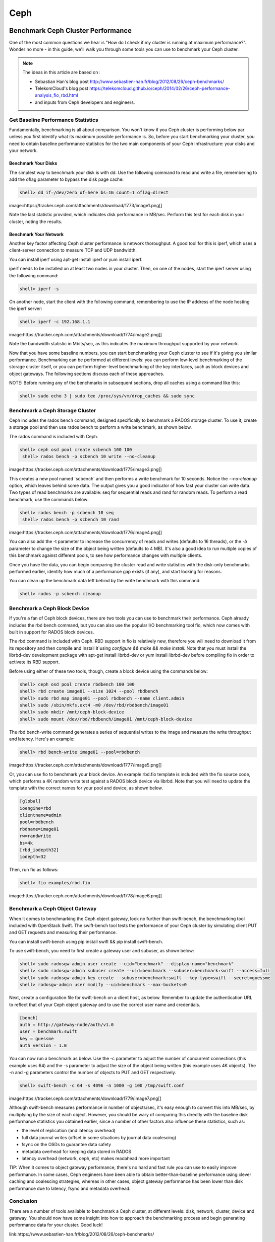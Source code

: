 Ceph
====

Benchmark Ceph Cluster Performance
-----------------------------------

One of the most common questions we hear is "How do I check if my cluster
is running at maximum performance?". Wonder no more - in this guide, we'll
walk you through some tools you can use to benchmark your Ceph cluster.

..  note::

    The ideas in this article are based on :
    
    * Sebastian Han's blog post http://www.sebastien-han.fr/blog/2012/08/26/ceph-benchmarks/
    * TelekomCloud's blog post https://telekomcloud.github.io/ceph/2014/02/26/ceph-performance-analysis_fio_rbd.html
    * and inputs from Ceph developers and engineers.

Get Baseline Performance Statistics
~~~~~~~~~~~~~~~~~~~~~~~~~~~~~~~~~~~~

Fundamentally, benchmarking is all about comparison. You won't know if you
Ceph cluster is performing below par unless you first identify what its
maximum possible performance is. So, before you start benchmarking your
cluster, you need to obtain baseline performance statistics for the two
main components of your Ceph infrastructure: your disks and your network.

Benchmark Your Disks
^^^^^^^^^^^^^^^^^^^^^

The simplest way to benchmark your disk is with dd. Use the following command
to read and write a file, remembering to add the oflag parameter to bypass
the disk page cache:

.. code::

   shell> dd if=/dev/zero of=here bs=1G count=1 oflag=direct

image::https://tracker.ceph.com/attachments/download/1773/image1.png[]

Note the last statistic provided, which indicates disk performance in MB/sec.
Perform this test for each disk in your cluster, noting the results.

Benchmark Your Network
^^^^^^^^^^^^^^^^^^^^^^^

Another key factor affecting Ceph cluster performance is network thoroughput.
A good tool for this is iperf, which uses a client-server connection to
measure TCP and UDP bandwidth.

You can install iperf using apt-get install iperf or yum install iperf.

iperf needs to be installed on at least two nodes in your cluster. Then, on
one of the nodes, start the iperf server using the following command:

.. code::

   shell> iperf -s

On another node, start the client with the following command, remembering
to use the IP address of the node hosting the iperf server:

.. code::

   shell> iperf -c 192.168.1.1

image:https://tracker.ceph.com/attachments/download/1774/image2.png[]

Note the bandwidth statistic in Mbits/sec, as this indicates the maximum
throughput supported by your network.

Now that you have some baseline numbers, you can start benchmarking your
Ceph cluster to see if it's giving you similar performance. Benchmarking
can be performed at different levels: you can perform low-level
benchmarking of the storage cluster itself, or you can perform higher-level
benchmarking of the key interfaces, such as block devices and object
gateways. The following sections discuss each of these approaches.

NOTE: Before running any of the benchmarks in subsequent sections, drop
all caches using a command like this:

.. code::

   shell> sudo echo 3 | sudo tee /proc/sys/vm/drop_caches && sudo sync

Benchmark a Ceph Storage Cluster
~~~~~~~~~~~~~~~~~~~~~~~~~~~~~~~~~

Ceph includes the rados bench command, designed specifically to benchmark a
RADOS storage cluster. To use it, create a storage pool and then use rados
bench to perform a write benchmark, as shown below.

The rados command is included with Ceph.

.. code::

   shell> ceph osd pool create scbench 100 100
    shell> rados bench -p scbench 10 write --no-cleanup

image:https://tracker.ceph.com/attachments/download/1775/image3.png[]

This creates a new pool named 'scbench' and then performs a write benchmark
for 10 seconds. Notice the `--no-cleanup` option, which leaves behind some
data. The output gives you a good indicator of how fast your cluster can write
data.
Two types of read benchmarks are available: seq for sequential reads and
rand for random reads. To perform a read benchmark, use the commands below:

.. code::

   shell> rados bench -p scbench 10 seq
    shell> rados bench -p scbench 10 rand

image:https://tracker.ceph.com/attachments/download/1776/image4.png[]

You can also add the -t parameter to increase the concurrency of reads and
writes (defaults to 16 threads), or the `-b` parameter to change the size
of the object being written (defaults to 4 MB). It's also a good idea to
run multiple copies of this benchmark against different pools, to see how
performance changes with multiple clients.

Once you have the data, you can begin comparing the cluster read and write
statistics with the disk-only benchmarks performed earlier, identify how
much of a performance gap exists (if any), and start looking for reasons.

You can clean up the benchmark data left behind by the write benchmark with
this command:

.. code::

   shell> rados -p scbench cleanup

Benchmark a Ceph Block Device
~~~~~~~~~~~~~~~~~~~~~~~~~~~~~~

If you're a fan of Ceph block devices, there are two tools you can use to
benchmark their performance. Ceph already includes the rbd bench command,
but you can also use the popular I/O benchmarking tool fio, which now
comes with built in support for RADOS block devices.

The rbd command is included with Ceph. RBD support in fio is relatively
new, therefore you will need to download it from its repository and then
compile and install it`using `configure && make && make install`. Note
that you must install the librbd-dev development package with apt-get
install librbd-dev or yum install librbd-dev before compiling fio in
order to activate its RBD support.

Before using either of these two tools, though, create a block device using
the commands below:

.. code::

   shell> ceph osd pool create rbdbench 100 100
   shell> rbd create image01 --size 1024 --pool rbdbench
   shell> sudo rbd map image01 --pool rbdbench --name client.admin
   shell> sudo /sbin/mkfs.ext4 -m0 /dev/rbd/rbdbench/image01
   shell> sudo mkdir /mnt/ceph-block-device
   shell> sudo mount /dev/rbd/rbdbench/image01 /mnt/ceph-block-device

The rbd bench-write command generates a series of sequential writes to the
image and measure the write throughput and latency. Here's an example:

.. code::

   shell> rbd bench-write image01 --pool=rbdbench

image:https://tracker.ceph.com/attachments/download/1777/image5.png[]

Or, you can use fio to benchmark your block device. An example rbd.fio
template is included with the fio source code, which performs a 4K random
write test against a RADOS block device via librbd. Note that you will
need to update the template with the correct names for your pool and device,
as shown below.

.. code::

    [global]
    ioengine=rbd
    clientname=admin
    pool=rbdbench
    rbdname=image01
    rw=randwrite
    bs=4k
    [rbd_iodepth32]
    iodepth=32

Then, run fio as follows:

.. code::

   shell> fio examples/rbd.fio

image:https://tracker.ceph.com/attachments/download/1778/image6.png[]

Benchmark a Ceph Object Gateway
~~~~~~~~~~~~~~~~~~~~~~~~~~~~~~~~

When it comes to benchmarking the Ceph object gateway, look no further than
swift-bench, the benchmarking tool included with OpenStack Swift. The
swift-bench tool tests the performance of your Ceph cluster by simulating
client PUT and GET requests and measuring their performance.

You can install swift-bench using pip install swift && pip install swift-bench.

To use swift-bench, you need to first create a gateway user and subuser,
as shown below:

.. code::

   shell> sudo radosgw-admin user create --uid="benchmark" --display-name="benchmark"
   shell> sudo radosgw-admin subuser create --uid=benchmark --subuser=benchmark:swift --access=full
   shell> sudo radosgw-admin key create --subuser=benchmark:swift --key-type=swift --secret=guessme
   shell> radosgw-admin user modify --uid=benchmark --max-buckets=0

Next, create a configuration file for swift-bench on a client host, as below.
Remember to update the authentication URL to reflect that of your Ceph object
gateway and to use the correct user name and credentials.

.. code::

   [bench]
   auth = http://gateway-node/auth/v1.0
   user = benchmark:swift
   key = guessme
   auth_version = 1.0

You can now run a benchmark as below. Use the -c parameter to adjust the
number of concurrent connections (this example uses 64) and the -s parameter
to adjust the size of the object being written (this example uses 4K
objects). The -n and -g parameters control the number of objects to
PUT and GET respectively.

.. code::

   shell> swift-bench -c 64 -s 4096 -n 1000 -g 100 /tmp/swift.conf

image:https://tracker.ceph.com/attachments/download/1779/image7.png[]

Although swift-bench measures performance in number of objects/sec, it's
easy enough to convert this into MB/sec, by multiplying by the size of
each object. However, you should be wary of comparing this directly with
the baseline disk performance statistics you obtained earlier, since
a number of other factors also influence these statistics, such as:

* the level of replication (and latency overhead)
* full data journal writes (offset in some situations by journal data
  coalescing)
* fsync on the OSDs to guarantee data safety
* metadata overhead for keeping data stored in RADOS
* latency overhead (network, ceph, etc) makes readahead more important

TIP: When it comes to object gateway performance, there's no hard and
fast rule you can use to easily improve performance. In some cases,
Ceph engineers have been able to obtain better-than-baseline performance
using clever caching and coalescing strategies, whereas in other cases,
object gateway performance has been lower than disk performance due to
latency, fsync and metadata overhead.

Conclusion
~~~~~~~~~~~

There are a number of tools available to benchmark a Ceph cluster, at
different levels: disk, network, cluster, device and gateway. You should
now have some insight into how to approach the benchmarking process and
begin generating performance data for your cluster. Good luck!


link:https://www.sebastien-han.fr/blog/2012/08/26/ceph-benchmarks/

Ceph benchmarks
----------------

The time has come to perform some benchmark with Ceph. You expect
(or not), they are there, my Ceph’s benchmarks!

Storage cluster on commodity hardware
~~~~~~~~~~~~~~~~~~~~~~~~~~~~~~~~~~~~~~

Assumptions
^^^^^^^^^^^^

*All the benchmark were performed on RBD, I didn’t performed any benchmarks on
CephFS nor RADOSGW.*

This article is divided into 3 sections where each section implies a different
set of machines or a different configuration. I called them:

* Old commodity servers
* Old commodity servers improved
* Middle-edge servers
* Insane servers

Consideration about the ceph’s journal. The journal is by design the component
that could be severely and easily improved. Take a little step back over it.
As a reminder the ceph’s journal serves 2 purposes:

* It acts as a buffer cache (FIFO buffer). The journal takes every request
  and performs each write with O_DIRECT. After a determined period and
  acknowledgment the journal flush his content to the backend filesystem.
  By default this value is set to 5 seconds and called
  `filestore max sync interval`. The filestore starts to flush when the
  journal is half-full or max sync interval is reached.
* Failure coverage, pending writes are handled by the Journal if not
  committed yet to the backend filesystem.

The journal can operate in 2 modes called parallel and writeahead, the given
mode is automatically detected according to the file system in use by the OSD
backend storage. The parallel mode is only supported by Btrfs.

In practice, common gigabits network can write 100 MB/sec. Let say that you
store your journal and your backend storage are stored on the same disk. This
disk has a write speed of 100 MB/sec. With the default writeahead mode the
write speed will be split after 5 seconds (the default duration during the
one the journal starts to flush to the backend filesystem).

The first 5 sec writes at 100 MB/sec, after that writes are splitted like so:

* 50 MB/sec for the journal
* 50 MB/sec for the backend filesystem

At the end the ideal size of the journal if you take in consideration random
values like:

* Disk latencies
* Sector to write
* Who knows what :D

More information can be found on the ceph wiki.

Specifications
~~~~~~~~~~~~~~~

Servers
^^^^^^^^

Here the details of my servers:

* Number of servers: 3
* Hardware type: *Dell*
* Host model: *Dell PowerEdge 860*
* Host CPU: *Intel Xeon CPU 3050 @ 2.13GHz x2*
* Host RAM: *4G*
* Host disks: *SEAGATE Model: ST3146855SS*
    * 2x physical RAID 1 of 146GB @ 15K RPM
* Host NIC: *Broadcom Corporation NetXtreme BCM5721 Gigabit Ethernet
  PCI Express*

For more information about the disks used.

Network
^^^^^^^^

I used one or two private gigabit switches.

Default topology, client writes and OSDs’s replication use the same network
link:

image:http://www.sebastien-han.fr/images/ceph_network_basic_setup.jpg[]

Optimized topology, here the OSD internal replication is handle via the
private switch:

image:http://www.sebastien-han.fr/images/ceph_network_improved_setup.jpg[]

Environement specifications
^^^^^^^^^^^^^^^^^^^^^^^^^^^^

Running softwares and versions:

* Operating system: Ubuntu Server
* Version: LTS 12.04
* LVM:
    * 1 tiny LV for the root filesystem (ext4): 20GB
    * 1 LV of 100G using XFS
* Ceph version: 0.48 Argonaut
* OSDs numbers: 3
* MON numbers: 3
* Ceph journal:
    * first stored on each LV
* Ceph journal size: 2G

My ceph.conf is identical on each node and doesn’t contain any funky options.

Environment benchmarks
~~~~~~~~~~~~~~~~~~~~~~~

In order to be sure that we don’t have any bootleneck, I started to bench the
cluster environment.

Local disk benchmarks
^^^^^^^^^^^^^^^^^^^^^^

Always use the oflag=direct in order to use direct I/O. Why? Because the
system maintains a page cache to improve I/O performance. Thanks to this
page cache, every single write operations to the storage system are
considered completed after the data has been copied to the page cache.
The page cache is copied to permanent storage (hard drive disk) using the
system call fsync(2).

We definitely want to bypassed those system cache to get ‘real’ performance
results.

..  code::

    $ dd if=/dev/zero of=here bs=1G count=1 oflag=direct
    1073741824 bytes (1.1 GB) copied, 9.99525 s, 107 MB/s

I got the same result on every servers, since all of them have the same
disk model it’s not surprising.

Evaluate the network
^^^^^^^^^^^^^^^^^^^^^

First make sure that the network is not source of any bottleneck. For
this purpose we are going to use `iperf` and the swiss knife army `netcat`:

Iperf
^^^^^^

Iperf will validate the efficient bandwidth between every machines, the
real network connection speed. From on server run:

.. code::

   $ iperf -s
    ------------------------------------------------------------
    Server listening on TCP port 5001
    TCP window size: 85.3 KByte (default)
    ------------------------------------------------------------
    [  4] local 172.17.1.5 port 5001 connected with 172.17.1.7 port 39815
    [ ID] Interval       Transfer     Bandwidth
    [  4]  0.0-10.0 sec  1.10 GBytes   941 Mbits/sec

From an another run:

.. code::

   $ iperf -c 172.17.1.5 -i1 -t 10
    ------------------------------------------------------------
    Client connecting to 172.17.1.5, TCP port 5001
    TCP window size: 23.5 KByte (default)
    ------------------------------------------------------------
    [  3] local 172.17.1.7 port 39815 connected with 172.17.1.5 port 5001
    [ ID] Interval       Transfer     Bandwidth
    [  3]  0.0- 1.0 sec   116 MBytes   970 Mbits/sec
    [  3]  1.0- 2.0 sec   112 MBytes   944 Mbits/sec
    [  3]  2.0- 3.0 sec   111 MBytes   933 Mbits/sec
    [  3]  3.0- 4.0 sec   113 MBytes   947 Mbits/sec
    [  3]  4.0- 5.0 sec   112 MBytes   935 Mbits/sec
    [  3]  5.0- 6.0 sec   113 MBytes   945 Mbits/sec
    [  3]  6.0- 7.0 sec   112 MBytes   935 Mbits/sec
    [  3]  7.0- 8.0 sec   113 MBytes   946 Mbits/sec
    [  3]  8.0- 9.0 sec   111 MBytes   934 Mbits/sec
    [  3]  9.0-10.0 sec   113 MBytes   946 Mbits/sec
    [  3]  0.0-10.0 sec  1.10 GBytes   943 Mbits/sec

    OK.

Netcat
^^^^^^^

Netcat will determine the current bandwidth for the writes. From on server run:

.. code::

   $ nc -v -v -l -n 2222 >/dev/null
   Connection from 172.17.1.8 port 2222 [tcp/*] accepted

From an another machine run:

.. code::

    $ time dd if=/dev/zero | nc -v -v -n 172.17.1.7 2222
    Connection to 172.17.1.7 2222 port [tcp/*] succeeded!
    ^C3991473+0 records in
    3991472+0 records out
    2043633664 bytes (2.0 GB) copied, 18.1348 s, 113 MB/s

    real	0m18.137s
    user	0m1.596s
    sys	0m15.109s

OK.

* With those simples test you can easily found your bottleneck.

Ceph benchmarks
~~~~~~~~~~~~~~~~

R Note that every benchmarks have been preceded by the following command:

.. code::

   $ sudo echo 3 | sudo tee /proc/sys/vm/drop_caches && sudo sync

The bonnie++ test. Since there is no difference between using all the memory
available and I reduced this value, I did some tests with a generated size
of 8G:

.. code::

   $ sudo bonnie++ -s 8192 -r 4096 -u root -d /mnt/ -m BenchClient

Every RADOS benchmarks with the internal benchmarker have been done like so:

.. code::

    rados bench -p my_pool 300 write
    rados bench -p my_pool 300 seq

Rados internal benchmarker
^^^^^^^^^^^^^^^^^^^^^^^^^^^

Replica count of 2
'''''''''''''''''''

3 OSDs: Writes

.. code::

    Total time run:         301.488871
    Total writes made:      4200
    Write size:             4194304
    Bandwidth (MB/sec):     55.723

    Stddev Bandwidth:       16.1221
    Max bandwidth (MB/sec): 100
    Min bandwidth (MB/sec): 0
    Average Latency:        1.14695
    Stddev Latency:         0.510571
    Max latency:            6.16363
    Min latency:            0.143685

3 OSDs: Sequential

.. code::

    Total time run:        300.966543
    Total reads made:     10528
    Read size:            4194304
    Bandwidth (MB/sec):    110.551

    Average Latency:       0.578213
    Max latency:           1.42949
    Min latency:           0.085003

5 OSDs: Writes

.. code::

    Bandwidth (MB/sec):     93.003

5 OSDs: Sequential

.. code::

    Bandwidth (MB/sec):    111.165

We reached the bandwidth limitations with the seq.

Replica count of 3
'''''''''''''''''''

3 OSDs: Writes

.. code::

    Total time run:         301.860407
    Total writes made:      4221
    Write size:             4194304
    Bandwidth (MB/sec):     42.672

    Stddev Bandwidth:       11.9161
    Max bandwidth (MB/sec): 80
    Min bandwidth (MB/sec): 0
    Average Latency:        1.49945
    Stddev Latency:         0.342719
    Max latency:            3.78959
    Min latency:            0.399672

3 OSDs: Sequential:

.. code::

    Total time run:        300.620169
    Total reads made:     8268
    Read size:            4194304
    Bandwidth (MB/sec):    110.013

    Average Latency:       0.581603
    Max latency:           1.43647
    Min latency:           0.080254

Does the number of pg influence the performance?
'''''''''''''''''''''''''''''''''''''''''''''''''

Here I created several pools one by pg num:

.. code::

    1000 pg: 41.584 MB/sec
    2000 pg: 41.884 MB/sec
    5000 pg: 41.192 MB/sec
    10000 pg: 41.734 MB/sec

There was absolutly no difference.

OSDs
^^^^^

This command simulates write from the OSD, which means that you write first on
the journal and then to backend file system. As you can see we are very close
from my assumptions. My network and my disks can both write to ~110 MB/sec.
So the values below are not surprising at all.

.. code::

    $ sudo for j in `seq 10`; do for i in 0 1 2; do ceph osd tell $i bench ; done ; done
    ok
    ok
    ...
    ...

Average values:

.. code::

    osd.0 [INF] bench: wrote 1024 MB in blocks of 4096 KB in 19.109900 sec at 54870 KB/sec
    osd.1 [INF] bench: wrote 1024 MB in blocks of 4096 KB in 20.755279 sec at 50520 KB/sec
    osd.2 [INF] bench: wrote 1024 MB in blocks of 4096 KB in 19.347267 sec at 54197 KB/sec

RBD mapped devices
'''''''''''''''''''

The following actions have been done on the client machine:

.. code::

    $ rados mkpool seb
    $ rbd -p seb create --size 20000 seb
    $ rbd -p seb map seb
    $ mkfs.ext4 /dev/rbd0
    $ mount /dev/rbd0 /mnt

DDs!
'''''

Huge block size:

.. code::

    $ sudo dd if=/dev/zero of=/mnt/lol bs=1G count=1 oflag=direct
    1073741824 bytes (1.1 GB) copied, 48.7659 s, 22.0 MB/s

Common block size:

.. code::

    $ sudo dd if=/dev/zero of=/mnt/lal bs=4M count=1000 oflag=direct
    4194304000 bytes (4.2 GB) copied, 231.526 s, 18.1 MB/s

Bonnie++
'''''''''

Bonnie++

.. code::

    Version  1.96       ------Sequential Output------ --Sequential Input- --Random-
    Concurrency   1     -Per Chr- --Block-- -Rewrite- -Per Chr- --Block-- --Seeks--
    Machine        Size K/sec %CP K/sec %CP K/sec %CP K/sec %CP K/sec %CP  /sec %CP
    compute02    32088M   494  96 21599   2 10136   1  2345  95 45398   3 252.7  15
    Latency             16171us    4590ms    1573ms   38982us     193ms     201ms
    Version  1.96       ------Sequential Create------ --------Random Create--------
    compute02           -Create-- --Read--- -Delete-- -Create-- --Read--- -Delete--
                files  /sec %CP  /sec %CP  /sec %CP  /sec %CP  /sec %CP  /sec %CP
                    16 11940  22 +++++ +++ 22407  32 13639  24 +++++ +++  9377  13
    Latency               406us     579us    1042us     448us      15us     701us
    1.96,1.96,compute02,1,1344551648,32088M,,494,96,21599,2,10136,1,2345,95,45398,3,252.7,15,16,,,,,11940,22,+++++,+++,22407,32,13639,24,+++++,+++,9377,13,16171us,4590ms,1573ms,38982us,193ms,201ms,406us,579us,1042us,448us,15us,701us

With the option: filestore flusher set to false

.. code::

    Version  1.96       ------Sequential Output------ --Sequential Input- --Random-
    Concurrency   1     -Per Chr- --Block-- -Rewrite- -Per Chr- --Block-- --Seeks--
    Machine        Size K/sec %CP K/sec %CP K/sec %CP K/sec %CP K/sec %CP  /sec %CP
    Control01        8G   510  97 28455   4 30642   3  2436  95 2728545  99 696.1  21
    Latency             15920us    1910ms    3485ms    3206us      61us    7308us
    Version  1.96       ------Sequential Create------ --------Random Create--------
    Control01           -Create-- --Read--- -Delete-- -Create-- --Read--- -Delete--
                files  /sec %CP  /sec %CP  /sec %CP  /sec %CP  /sec %CP  /sec %CP
                    16 23726  46 +++++ +++ 32471  53 26351  50 +++++ +++ 23727  39
    Latency               700us     568us     741us     494us      13us     720us
    1.96,1.96,Control01,1,1345196347,8G,,510,97,28455,4,30642,3,2436,95,2728545,99,696.1,21,16,,,,,23726,46,+++++,+++,32471,53,26351,50,+++++,+++,23727,39,15920us,1910ms,3485ms,3206us,61us,7308us,700us,568us,741us,494us,13us,720us

Commodity improved!
~~~~~~~~~~~~~~~~~~~~

The first improvement that you can bring to your cluster is definitely
to store your journal in a dedicated disk, ideally a SSD. Here with used a
Dell SSD.

Rados
^^^^^^

Rados write
''''''''''''

3 OSDs

.. code::

    Total time run:         304.745479
    Total writes made:      4661
    Write size:             4194304
    Bandwidth (MB/sec):     61.179

    Stddev Bandwidth:       38.3555
    Max bandwidth (MB/sec): 120
    Min bandwidth (MB/sec): 0
    Average Latency:        1.04608
    Stddev Latency:         1.25134
    Max latency:            10.747
    Min latency:            0.158048

4 OSDs

.. code::

    Total time run:         309.768170
    Total writes made:      4897
    Write size:             4194304
    Bandwidth (MB/sec):     63.234

    Stddev Bandwidth:       44.439
    Max bandwidth (MB/sec): 132
    Min bandwidth (MB/sec): 0
    Average Latency:        1.01208
    Stddev Latency:         1.57929
    Max latency:            12.227
    Min latency:            0.133978

5 OSDs

.. code::

    Total time run:         300.712355
    Total writes made:      6366
    Write size:             4194304
    Bandwidth (MB/sec):     84.679

    Stddev Bandwidth:       39.9759
    Max bandwidth (MB/sec): 144
    Min bandwidth (MB/sec): 0
    Average Latency:        0.755717
    Stddev Latency:         0.893649
    Max latency:            10.881
    Min latency:            0.137202

Rados seq
''''''''''

The seq tests reached the Gigabits limit for a while, only the Write matter.
This is why I only performed 2 tests, one with 3 OSDs and the other with 5
OSDs.

.. code::

    Total time run:        207.287149
    Total reads made:     5656
    Read size:            4194304
    Bandwidth (MB/sec):    109.143

    Average Latency:       0.586076
    Max latency:           1.76351
    Min latency:           0.074353

5 OSDs:

.. code::

    Total time run:        110.200887
    Total reads made:     3042
    Read size:            4194304
    Bandwidth (MB/sec):    110.417

    Average Latency:       0.579155
    Max latency:           1.75389
    Min latency:           0.048253

OSD
^^^^

.. code::

    $ sudo for j in `seq 10`;do for i in 0 1 2; do ceph osd tell $i bench ; done; done
    ok
    ok
    ...
    ...

Average values:

.. code::

    osd.0 [INF] bench: wrote 1024 MB in blocks of 4096 KB in 9.154749 sec at 111 MB/sec
    osd.1 [INF] bench: wrote 1024 MB in blocks of 4096 KB in 9.136084 sec at 112 MB/sec
    osd.2 [INF] bench: wrote 1024 MB in blocks of 4096 KB in 6.674849 sec at 153 MB/sec

RBD
^^^^

DD
'''

Huge block size:

.. code::

    $ dd if=/dev/zero of=/mnt/lol bs=1G count=1 oflag=direct
    1073741824 bytes (1.1 GB) copied, 35.4976 s, 30.2 MB/s

With the option: filestore flusher set to false

.. code::

    $ dd if=/dev/zero of=/mnt/lol bs=1G count=1 oflag=direct
    1073741824 bytes (1.1 GB) copied, 17.4976 s, 60.2 MB/s

Common block size:

.. code::

    $ dd if=/dev/zero of=/mnt/count bs=4M count=1000 oflag=direct
    4194304000 bytes (4.2 GB) copied, 94.2111 s, 44.5 MB/s

Bonnie++
'''''''''

.. code::

    Version  1.96       ------Sequential Output------ --Sequential Input- --Random-
    Concurrency   1     -Per Chr- --Block-- -Rewrite- -Per Chr- --Block-- --Seeks--
    Machine        Size K/sec %CP K/sec %CP K/sec %CP K/sec %CP K/sec %CP  /sec %CP
    Compute01        8G   495  98 24954   3 24548   2  2234  99 2710065  99 682.2  21
    Latency             16428us    3108ms    5602ms    3889us     139us    7167us
    Version  1.96       ------Sequential Create------ --------Random Create--------
    Compute01           -Create-- --Read--- -Delete-- -Create-- --Read--- -Delete--
                files  /sec %CP  /sec %CP  /sec %CP  /sec %CP  /sec %CP  /sec %CP
                    16 26153  46 +++++ +++ +++++ +++ 32226  54 +++++ +++ +++++ +++
    Latency               649us     566us     715us     469us      15us     710us
    1.96,1.96,Compute01,1,1344845207,8G,,495,98,24954,3,24548,2,2234,99,2710065,99,682.2,21,16,,,,,26153,46,+++++,+++,+++++,+++,32226,54,+++++,+++,+++++,+++,16428us,3108ms,5602ms,3889us,139us,7167us,649us,566us,715us,469us,15us,710us

With the option: filestore flusher set to false

.. code::

    Version  1.96       ------Sequential Output------ --Sequential Input- --Random-
    Concurrency   1     -Per Chr- --Block-- -Rewrite- -Per Chr- --Block-- --Seeks--
    Machine        Size K/sec %CP K/sec %CP K/sec %CP K/sec %CP K/sec %CP  /sec %CP
    Control01        8G   518  98 41844   5 45389   5  2559  99 2726799  99  3254  98
    Latency             50820us     659ms   10272ms    3220us     326us   10390us
    Version  1.96       ------Sequential Create------ --------Random Create--------
    Control01           -Create-- --Read--- -Delete-- -Create-- --Read--- -Delete--
                files  /sec %CP  /sec %CP  /sec %CP  /sec %CP  /sec %CP  /sec %CP
                    16  7614  15 +++++ +++ +++++ +++ 30888  60 +++++ +++ +++++ +++
    Latency               715us     554us     842us     481us      12us     716us
    1.96,1.96,Control01,1,1345157006,8G,,518,98,41844,5,45389,5,2559,99,2726799,99,3254,98,16,,,,,7614,15,+++++,+++,+++++,+++,30888,60,+++++,+++,+++++,+++,50820us,659ms,10272ms,3220us,326us,10390us,715us,554us,842us,481us,12us,716us

With the option: filestore flusher set to false and 4 OSDs:

.. code::

    Version  1.96       ------Sequential Output------ --Sequential Input- --Random-
    Concurrency   1     -Per Chr- --Block-- -Rewrite- -Per Chr- --Block-- --Seeks--
    Machine        Size K/sec %CP K/sec %CP K/sec %CP K/sec %CP K/sec %CP  /sec %CP
    Control01        8G   509  98 49789   6 50924   6  2582  99 2738115 100  3012  93
    Latency             15995us    1713ms   13267ms    3191us      41us    9365us
    Version  1.96       ------Sequential Create------ --------Random Create--------
    Control01           -Create-- --Read--- -Delete-- -Create-- --Read--- -Delete--
                files  /sec %CP  /sec %CP  /sec %CP  /sec %CP  /sec %CP  /sec %CP
                    16 14593  28 +++++ +++ +++++ +++ +++++ +++ +++++ +++ +++++ +++
    Latency               730us     568us     753us     499us      13us     795us
    1.96,1.96,Control01,1,1345203449,8G,,509,98,49789,6,50924,6,2582,99,2738115,100,3012,93,16,,,,,14593,28,+++++,+++,+++++,+++,+++++,+++,+++++,+++,+++++,+++,15995us,1713ms,13267ms,3191us,41us,9365us,730us,568us,753us,499us,13us,795us

With the option: filestore flusher set to false and 5 OSDs:

.. code::

    Version  1.96       ------Sequential Output------ --Sequential Input- --Random-
    Concurrency   1     -Per Chr- --Block-- -Rewrite- -Per Chr- --Block-- --Seeks--
    Machine        Size K/sec %CP K/sec %CP K/sec %CP K/sec %CP K/sec %CP  /sec %CP
    Control01        8G   489  99 58579   8 61046   7  2554  99 2736782  99  3283 102
    Latency             16889us     971ms    5086ms    3238us      53us   10256us
    Version  1.96       ------Sequential Create------ --------Random Create--------
    Control01           -Create-- --Read--- -Delete-- -Create-- --Read--- -Delete--
                files  /sec %CP  /sec %CP  /sec %CP  /sec %CP  /sec %CP  /sec %CP
                    16 27475  55 +++++ +++ 21142  34 +++++ +++ +++++ +++ +++++ +++
    Latency               670us     558us     730us     470us      12us     722us
    1.96,1.96,Control01,1,1345202370,8G,,489,99,58579,8,61046,7,2554,99,2736782,99,3283,102,16,,,,,27475,55,+++++,+++,21142,34,+++++,+++,+++++,+++,+++++,+++,16889us,971ms,5086ms,3238us,53us,10256us,670us,558us,730us,470us,12us,722us

Middle-edge servers!
~~~~~~~~~~~~~~~~~~~~~

SPECIFICATIONS
^^^^^^^^^^^^^^^

SERVERS
''''''''

Here the details of my servers:

* Number of servers: 2
* Hardware type: Dell
* Host model: Dell PowerEdge R520
* Host CPU: Intel Xeon CPU E5-2403 @ 1.80GHz x8
* Host RAM: 32 G
* Host disks: 4x RAID 1 of 600GB SAS 15K RPM

ENVIRONMENT SPECIFICATIONS
'''''''''''''''''''''''''''

Running softwares and versions:

* Operating system: Ubuntu Server
* Version: LTS 12.04
* Ceph version: 0.48 Argonaut
* OSDs numbers: 6; 3 per server
* MON numbers: 1
* Ceph journal: stored on 1 SSD on each server
* Ceph journal size: 2G

ENVIRONEMENT BENCHMARKS
^^^^^^^^^^^^^^^^^^^^^^^^

In order to be sure that we don’t have any bootleneck, I started to bench
the cluster environment.

LOCAL DISK BENCHMARKS
''''''''''''''''''''''

Huge block size:

.. code::

    $ dd if=/dev/zero of=seb bs=1G count=1 oflag=direct
    1073741824 bytes (1.1 GB) copied, 4.76773 s, 225 MB/s

Common block size:

.. code::

    $ dd if=/dev/zero of=seb bs=4M count=250 oflag=direct
    1048576000 bytes (1.0 GB) copied, 3.97997 s, 263 MB/s

Ceph benchmarks
^^^^^^^^^^^^^^^^

RADOS internal benchmarker
'''''''''''''''''''''''''''

Here I seeked the maximum performance, so I used a client bonded links with
Round-robin in order to overcome the Gigabit limit.

Write

.. code::

    Total time run:         300.518826
    Total writes made:      10584
    Write size:             4194304
    Bandwidth (MB/sec):     140.876

    Stddev Bandwidth:       13.5806
    Max bandwidth (MB/sec): 184
    Min bandwidth (MB/sec): 72
    Average Latency:        0.454281
    Stddev Latency:         0.214257
    Max latency:            1.622
    Min latency:            0.106254

Sequential

.. code::

    Total time run:        297.490987
    Total reads made:     10584
    Read size:            4194304
    Bandwidth (MB/sec):    142.310

    Average Latency:       0.44962
    Max latency:           2.03957
    Min latency:           0.054391

III.2. OSDS

OSD internal writes:

.. code::

    osd.5 [INF] bench: wrote 1024 MB in blocks of 4096 KB in 1.573642 sec at 650 MB/sec
    osd.1 [INF] bench: wrote 1024 MB in blocks of 4096 KB in 2.070818 sec at 494 MB/sec
    osd.3 [INF] bench: wrote 1024 MB in blocks of 4096 KB in 1.593774 sec at 642 MB/sec
    osd.2 [INF] bench: wrote 1024 MB in blocks of 4096 KB in 2.027097 sec at 505 MB/sec
    osd.4 [INF] bench: wrote 1024 MB in blocks of 4096 KB in 1.632214 sec at 627 MB/sec
    osd.0 [INF] bench: wrote 1024 MB in blocks of 4096 KB in 2.082020 sec at 491 MB/sec

III.3. RBD
III.3.1. DDs

Huge block size:

.. code::

    $ dd if=/dev/zero of=/mnt/lol bs=1G count=1 oflag=direct
    1073741824 bytes (1.1 GB) copied, 7.66643 s, 140 MB/s

Common block size:

.. code::

    $ dd if=/dev/zero of=/mnt/lol bs=4M count=250 oflag=direct
    1048576000 bytes (1.0 GB) copied, 11.3414 s, 92.5 MB/s

III.3.2. Bonnie++

Bonnie++:

.. code::

    Version  1.96       ------Sequential Output------ --Sequential Input- --Random-
    Concurrency   1     -Per Chr- --Block-- -Rewrite- -Per Chr- --Block-- --Seeks--
    Machine        Size K/sec %CP K/sec %CP K/sec %CP K/sec %CP K/sec %CP  /sec %CP
    BenchClient      8G   900  98 87434   8 144289  11  3032  99 7704813  99  4202  96
    Latency             19407us   20065us     168us    3957us     139us      73us
    Version  1.96       ------Sequential Create------ --------Random Create--------
    BenchClient         -Create-- --Read--- -Delete-- -Create-- --Read--- -Delete--
                files  /sec %CP  /sec %CP  /sec %CP  /sec %CP  /sec %CP  /sec %CP
                    16 +++++ +++ +++++ +++ +++++ +++ +++++ +++ +++++ +++ +++++ +++
    Latency               316us     788us     854us     348us      16us     378us
    1.96,1.96,BenchClient,1,1345571416,8G,,900,98,87434,8,144289,11,3032,99,7704813,99,4202,96,16,,,,,+++++,+++,+++++,+++,+++++,+++,+++++,+++,+++++,+++,+++++,+++,19407us,20065us,168us,3957us,139us,73us,316us,788us,854us,348us,16us,378us

Insane servers!

Specifications
I.1. Servers

Here the details of my servers:

* Hardware type: Dell
* Host model: Dell PowerEdge R620
* Host CPU: Intel Xeon CPU E5-2660 0 @ 2.20GHz x32
* Host RAM: 65 G
* Host disks: SSD DELL
    * 2x RAID 1 of 100G
    * 2x RAID 1 of 200G

I.2. ENVIRONEMENT SPECIFICATIONS

Running softwares and versions:

* Operating system: Ubuntu Server
* Version: LTS 12.04
* Ceph version: 0.48 Argonaut
* OSDs numbers: 3
* MON numbers: 3
* Ceph journal: stored on 1 SSD on each server
* Ceph journal size: 2G

II. ENVIRONEMENT BENCHMARKS

In order to be sure that we don’t have any bootleneck, I started to bench the
cluster environment.

II.1. LOCAL DISK BENCHMARKS

R Note about the SSDs. The first hit, hits the SSD internal buffer so you get
amazing performance. Below the first hit (the buffer) and the second one
(and so on).

Huge block size:

.. code::

    $ dd if=/dev/zero of=seb bs=1G count=1 oflag=direct
    1073741824 bytes (1.1 GB) copied, 3.72137 s, 289 MB/s
    1073741824 bytes (1.1 GB) copied, 6.79279 s, 158 MB/s

Common block size:

.. code::

    $ dd if=/dev/zero of=seb bs=4M count=250 oflag=direct
    1048576000 bytes (1.0 GB) copied, 2.89631 s, 362 MB/s
    1048576000 bytes (1.0 GB) copied, 7.32222 s, 143 MB/s

III. Ceph benchmarks
III.1. RADOS INTERNAL BENCHMARKER

Write

.. code::

    Total time run:         300.562480
    Total writes made:      6575
    Write size:             4194304
    Bandwidth (MB/sec):     87.503

    Stddev Bandwidth:       5.31243
    Max bandwidth (MB/sec): 100
    Min bandwidth (MB/sec): 60
    Average Latency:        0.731271
    Stddev Latency:         0.464997
    Max latency:            1.80529
    Min latency:            0.15539

With a dedicated private network:

.. code::

    Total time run:         300.994975
    Total writes made:      8306
    Write size:             4194304
    Bandwidth (MB/sec):     110.381

    Stddev Bandwidth:       23.0465
    Max bandwidth (MB/sec): 156
    Min bandwidth (MB/sec): 56
    Average Latency:        0.579727
    Stddev Latency:         0.338156
    Max latency:            1.88386
    Min latency:            0.120633

With a dedicated private network and round-robin bonded clients:

.. code::

    Total time run:         300.330944
    Total writes made:      11338
    Write size:             4194304
    Bandwidth (MB/sec):     151.007

    Stddev Bandwidth:       28.6038
    Max bandwidth (MB/sec): 204
    Min bandwidth (MB/sec): 64
    Average Latency:        0.423753
    Stddev Latency:         0.207152
    Max latency:            1.30265
    Min latency:            0.117577

Sequential

.. code::

   Total time run:        234.377939
    Total reads made:     6575
    Read size:            4194304
    Bandwidth (MB/sec):    112.212

    Average Latency:       0.57021
    Max latency:           1.40867
    Min latency:           0.0825

With a dedicated private network:

.. code::

   Total time run:        296.067941
    Total reads made:     8306
    Read size:            4194304
    Bandwidth (MB/sec):    112.217

    Average Latency:       0.570205
    Max latency:           1.61435
    Min latency:           0.085098

With a dedicated private network and round-robin bonded clients:

.. code::

   Total time run:        255.446166
    Total reads made:     11338
    Read size:            4194304
    Bandwidth (MB/sec):    177.540

    Average Latency:       0.360375
    Max latency:           1.07688
    Min latency:           0.056551

III.2. OSDS

OSD internal writes:

.. code::

   osd.0 [INF] bench: wrote 1024 MB in blocks of 4096 KB in 4.937443 sec at 207 MB/sec
   osd.1 [INF] bench: wrote 1024 MB in blocks of 4096 KB in 4.847808 sec at 211 MB/sec
   osd.2 [INF] bench: wrote 1024 MB in blocks of 4096 KB in 4.937443 sec at 207 MB/sec

III. RBD
III.1. DDS

Huge block size:

.. code::

    $ sudo dd if=/dev/zero of=/mnt/bench bs=1G count=1 oflag=direct
    1073741824 bytes (1.1 GB) copied, 11.8962 s, 90.3 MB/s

Common block size:

.. code::

    $ sudo dd if=/dev/zero of=/mnt/lal bs=4M count=1000 oflag=direct
    4194304000 bytes (4.2 GB) copied, 47.0956 s, 89.1 MB/s

With a dedicated private network

.. code::

    $ sudo dd if=/dev/zero of=/mnt/bench bs=1G count=1 oflag=direct
    1073741824 bytes (1.1 GB) copied, 10.358 s, 104 MB/s

With a dedicated private network and round-robin bonded clients:

.. code::

    $ sudo dd if=/dev/zero of=/mnt/bench bs=1G count=1 oflag=direct
    1073741824 bytes (1.1 GB) copied, 6.8115 s, 158 MB/s

III.2. bonnie++

.. code::

    Version  1.96       ------Sequential Output------ --Sequential Input- --Random-
    Concurrency   1     -Per Chr- --Block-- -Rewrite- -Per Chr- --Block-- --Seeks--
    Machine        Size K/sec %CP K/sec %CP K/sec %CP K/sec %CP K/sec %CP  /sec %CP
    BenchClient      8G   884  97 67352   6 91087   7  3183  99 7721231  99  4339 104
    Latency             19237us    2171us     160us    3768us     141us     110us
    Version  1.96       ------Sequential Create------ --------Random Create--------
    BenchClient         -Create-- --Read--- -Delete-- -Create-- --Read--- -Delete--
                files  /sec %CP  /sec %CP  /sec %CP  /sec %CP  /sec %CP  /sec %CP
                    16 +++++ +++ +++++ +++ +++++ +++ +++++ +++ +++++ +++ +++++ +++
    Latency              1317us     818us     869us     288us      15us     526us
    1.96,1.96,BenchClient,1,1344648723,8G,,884,97,67352,6,91087,7,3183,99,7721231,99,4339,104,16,,,,,+++++,+++,+++++,+++,+++++,+++,+++++,+++,+++++,+++,+++++,+++,19237us,2171us,160us,3768us,141us,110us,1317us,818us,869us,288us,15us,526us

With a dedicated private network and round-robin bonded clients:

.. code::

    Version  1.96       ------Sequential Output------ --Sequential Input- --Random-
    Concurrency   1     -Per Chr- --Block-- -Rewrite- -Per Chr- --Block-- --Seeks--
    Machine        Size K/sec %CP K/sec %CP K/sec %CP K/sec %CP K/sec %CP  /sec %CP
    BenchClient      8G   888  98 76432   8 148261  11  3371  99 7720435 100  4450 106
    Latency             19265us     361ms     154us    3664us     131us      66us
    Version  1.96       ------Sequential Create------ --------Random Create--------
    BenchClient         -Create-- --Read--- -Delete-- -Create-- --Read--- -Delete--
                files  /sec %CP  /sec %CP  /sec %CP  /sec %CP  /sec %CP  /sec %CP
                    16 +++++ +++ +++++ +++ +++++ +++ +++++ +++ +++++ +++ +++++ +++
    Latency              1273us     795us     849us     285us      15us     374us
    1.96,1.96,BenchClient,1,1345068839,8G,,888,98,76432,8,148261,11,3371,99,7720435,100,4450,106,16,,,,,+++++,+++,+++++,+++,+++++,+++,+++++,+++,+++++,+++,+++++,+++,19265us,361ms,154us,3664us,131us,66us,1273us,795us,849us,285us,15us,374us

Some final thoughts:

* As many OSDs you have as better is the load-balance in the cluster. Let’s
  assume that you use 1 disk per OSD, it means that you will prefer 2 disk of
  500G instead of 1T disk.
* The usage of a SSD dramatically improves your OSD’s performance
* Replica count of 2 brings more performance than a replica count of 3, but
  it’s less secure
* Using a dedicated private network for the internal OSDs replication really
  improve the performance
* It’s really easy with decent hardware to overcome the 1G bandwidth limitation
* Setting the filestore flusher option to false can radically improve your
  performance, mainly on old system
* Even if more pg means better load-balance, setting a large number of pg
  doesn’t enhance your performance


NOTE: This benchmarking session with Ceph was really exciting since it forced
me to dive into Ceph’s meanders. According to my result, it was pretty easy
to touch the limitation of a 1G network, even with several optimizations like
round-robin bounding. I will be happy to work with 10G switches when those
onces will be affordable, with this constat we are far away from the
‘commodity hardware’ statement.
